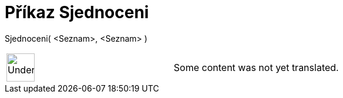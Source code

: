 = Příkaz Sjednoceni
:page-en: commands/Union
ifdef::env-github[:imagesdir: /cs/modules/ROOT/assets/images]

Sjednoceni( <Seznam>, <Seznam> )::

[width="100%",cols="50%,50%",]
|===
a|
image:48px-UnderConstruction.png[UnderConstruction.png,width=48,height=48]

|Some content was not yet translated.
|===
